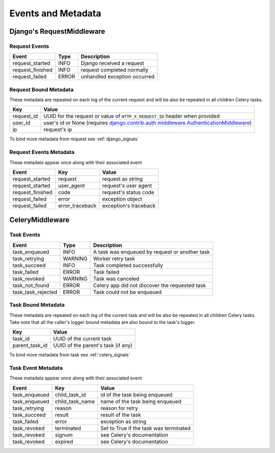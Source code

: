 Events and Metadata
===================

Django's RequestMiddleware
--------------------------

Request Events
^^^^^^^^^^^^^^

+------------------+---------+------------------------------+
| Event            | Type    | Description                  |
+==================+=========+==============================+
| request_started  | INFO    | Django received a request    |
+------------------+---------+------------------------------+
| request_finished | INFO    | request completed normally   |
+------------------+---------+------------------------------+
| request_failed   | ERROR   | unhandled exception occurred |
+------------------+---------+------------------------------+

Request Bound Metadata
^^^^^^^^^^^^^^^^^^^^^^

These metadata are repeated on each log of the current request and will be also be repeated in all children Celery tasks.

+------------------+------------------------------------------------------------------------------------------+
| Key              | Value                                                                                    |
+==================+==========================================================================================+
| request_id       | UUID for the request or value of ``HTTP_X_REQUEST_ID`` header when provided              |
+------------------+------------------------------------------------------------------------------------------+
| user_id          | user's id or None (requires `django.contrib.auth.middleware.AuthenticationMiddleware`_)  |
+------------------+------------------------------------------------------------------------------------------+
| ip               | request's ip                                                                             |
+------------------+------------------------------------------------------------------------------------------+

To bind more metadata from request see :ref:`django_signals`

.. _`django.contrib.auth.middleware.AuthenticationMiddleware`: https://docs.djangoproject.com/en/dev/ref/middleware/#module-django.contrib.auth.middleware


Request Events Metadata
^^^^^^^^^^^^^^^^^^^^^^^

These metadata appear once along with their associated event

+------------------+------------------+------------------------+
| Event            | Key              | Value                  |
+==================+==================+========================+
| request_started  | request          | request as string      |
+------------------+------------------+------------------------+
| request_started  | user_agent       | request's user agent   |
+------------------+------------------+------------------------+
| request_finished | code             | request's status code  |
+------------------+------------------+------------------------+
| request_failed   | error            | exception object       |
+------------------+------------------+------------------------+
| request_failed   | error_traceback  | exception's traceback  |
+------------------+------------------+------------------------+


CeleryMiddleware
----------------

Task Events
^^^^^^^^^^^

+--------------------+---------+------------------------------------------------+
| Event              | Type    | Description                                    |
+====================+=========+================================================+
| task_enqueued      | INFO    | A task was enqueued by request or another task |
+--------------------+---------+------------------------------------------------+
| task_retrying      | WARNING | Worker retry task                              |
+--------------------+---------+------------------------------------------------+
| task_succeed       | INFO    | Task completed successfully                    |
+--------------------+---------+------------------------------------------------+
| task_failed        | ERROR   | Task failed                                    |
+--------------------+---------+------------------------------------------------+
| task_revoked       | WARNING | Task was canceled                              |
+--------------------+---------+------------------------------------------------+
| task_not_found     | ERROR   | Celery app did not discover the requested task |
+--------------------+---------+------------------------------------------------+
| task_task_rejected | ERROR   | Task could not be enqueued                     |
+--------------------+---------+------------------------------------------------+

Task Bound Metadata
^^^^^^^^^^^^^^^^^^^

These metadata are repeated on each log of the current task and will be also be repeated in all children Celery tasks.
Take note that all the caller's logger bound metadata are also bound to the task's logger.

+------------------+------------------------------------+
| Key              | Value                              |
+==================+====================================+
| task_id          | UUID of the current task           |
+------------------+------------------------------------+
| parent_task_id   | UUID of the parent's task (if any) |
+------------------+------------------------------------+

To bind more metadata from task see :ref:`celery_signals`


Task Event Metadata
^^^^^^^^^^^^^^^^^^^

These metadata appear once along with their associated event

+------------------+------------------+----------------------------------------+
| Event            | Key              | Value                                  |
+==================+==================+========================================+
| task_enqueued    | child_task_id    | id of the task being enqueued          |
+------------------+------------------+----------------------------------------+
| task_enqueued    | child_task_name  | name of the task being enqueued        |
+------------------+------------------+----------------------------------------+
| task_retrying    | reason           | reason for retry                       |
+------------------+------------------+----------------------------------------+
| task_succeed     | result           | result of the task                     |
+------------------+------------------+----------------------------------------+
| task_failed      | error            | exception as string                    |
+------------------+------------------+----------------------------------------+
| task_revoked     | terminated       | Set to True if the task was terminated |
+------------------+------------------+----------------------------------------+
| task_revoked     | signum           | see Celery's documentation             |
+------------------+------------------+----------------------------------------+
| task_revoked     | expired          | see Celery's documentation             |
+------------------+------------------+----------------------------------------+


